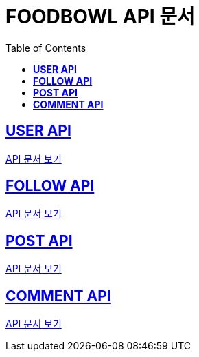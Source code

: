 ifndef::snippets[]
:snippets: ./build/generated-snippets
endif::[]

= FOODBOWL API 문서
:icons: font
:source-highlighter: highlight.js
:toc: left
:toclevels: 1
:sectlinks:

== *USER API*

link:user/user.html[API 문서 보기]

== *FOLLOW API*

link:follow/follow.html[API 문서 보기]

== *POST API*

link:post/post.html[API 문서 보기]

== *COMMENT API*

link:comment/comment.html[API 문서 보기]
